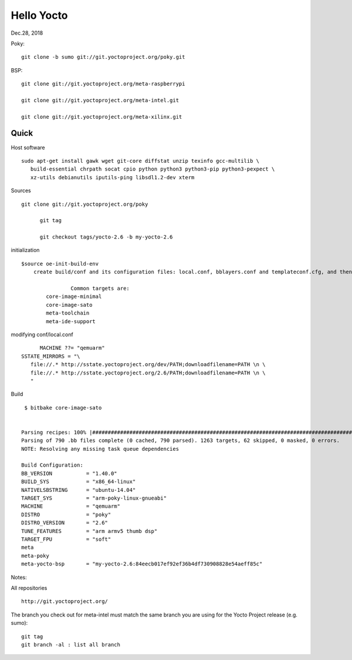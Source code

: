 
Hello Yocto
########################
Dec.28, 2018


Poky::

  git clone -b sumo git://git.yoctoproject.org/poky.git

BSP::

  git clone git://git.yoctoproject.org/meta-raspberrypi

  git clone git://git.yoctoproject.org/meta-intel.git

  git clone git://git.yoctoproject.org/meta-xilinx.git



Quick 
============
Host software
::

  sudo apt-get install gawk wget git-core diffstat unzip texinfo gcc-multilib \
     build-essential chrpath socat cpio python python3 python3-pip python3-pexpect \
     xz-utils debianutils iputils-ping libsdl1.2-dev xterm

Sources
::

  git clone git://git.yoctoproject.org/poky

	git tag
	
	git checkout tags/yocto-2.6 -b my-yocto-2.6
	

initialization
::
	
	$source oe-init-build-env
	    create build/conf and its configuration files: local.conf, bblayers.conf and templateconf.cfg, and then enter ``build`` directory; prompts following targets:
			
			Common targets are:
    		core-image-minimal
    		core-image-sato
    		meta-toolchain
    		meta-ide-support

	    
modifying conf/local.conf
::

	MACHINE ??= "qemuarm"
  SSTATE_MIRRORS = "\
     file://.* http://sstate.yoctoproject.org/dev/PATH;downloadfilename=PATH \n \
     file://.* http://sstate.yoctoproject.org/2.6/PATH;downloadfilename=PATH \n \
     "

Build
::

   $ bitbake core-image-sato  


  Parsing recipes: 100% |#######################################################################################################################################################################| Time: 0:02:11
  Parsing of 790 .bb files complete (0 cached, 790 parsed). 1263 targets, 62 skipped, 0 masked, 0 errors.
  NOTE: Resolving any missing task queue dependencies

  Build Configuration:
  BB_VERSION           = "1.40.0"
  BUILD_SYS            = "x86_64-linux"
  NATIVELSBSTRING      = "ubuntu-14.04"
  TARGET_SYS           = "arm-poky-linux-gnueabi"
  MACHINE              = "qemuarm"
  DISTRO               = "poky"
  DISTRO_VERSION       = "2.6"
  TUNE_FEATURES        = "arm armv5 thumb dsp"
  TARGET_FPU           = "soft"
  meta                 
  meta-poky            
  meta-yocto-bsp       = "my-yocto-2.6:84eecb017ef92ef36b4df730908828e54aeff85c"



Notes:

All repositories
::

	http://git.yoctoproject.org/

The branch you check out for meta-intel must match the same branch you are using for the Yocto Project release (e.g. sumo): 
::

  git tag
  git branch -al : list all branch


